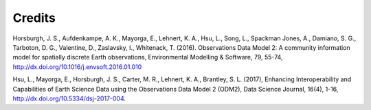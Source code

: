 Credits
-------

Horsburgh, J. S., Aufdenkampe, A. K., Mayorga, E., Lehnert, K. A., Hsu, L., Song, L., Spackman Jones, A., Damiano, S. G., Tarboton, D. G., Valentine, D., Zaslavsky, I., Whitenack, T. (2016). Observations Data Model 2: A community information model for spatially discrete Earth observations, Environmental Modelling & Software, 79, 55-74, http://dx.doi.org/10.1016/j.envsoft.2016.01.010

Hsu, L., Mayorga, E., Horsburgh, J. S., Carter, M. R., Lehnert, K. A., Brantley, S. L. (2017), Enhancing Interoperability and Capabilities of Earth Science Data using the Observations Data Model 2 (ODM2), Data Science Journal, 16(4), 1-16, http://dx.doi.org/10.5334/dsj-2017-004.
